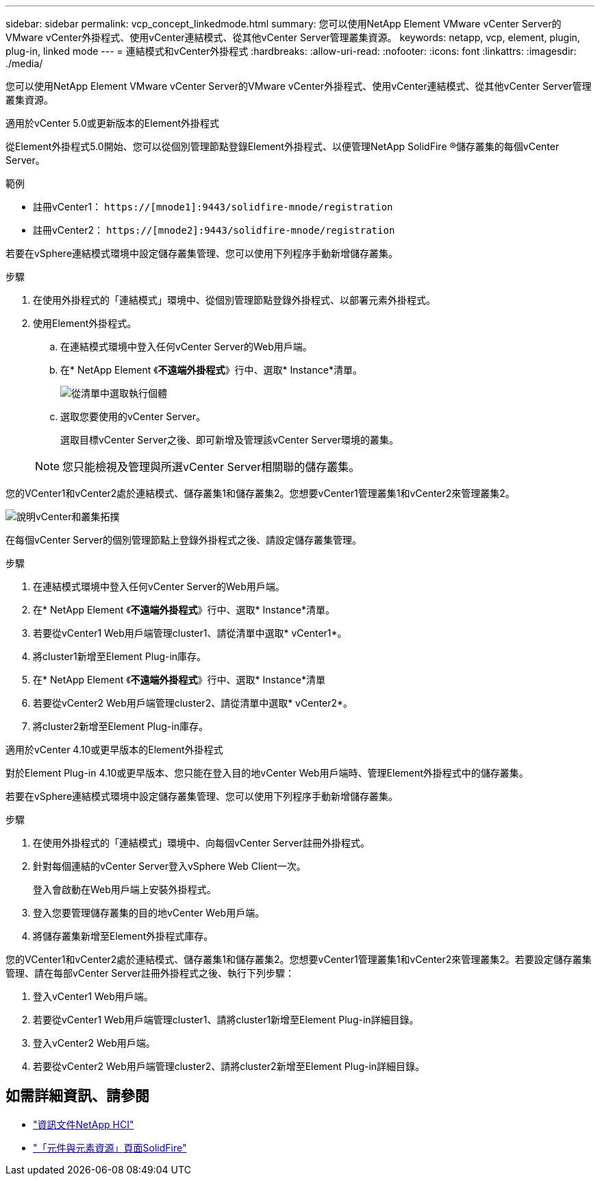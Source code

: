 ---
sidebar: sidebar 
permalink: vcp_concept_linkedmode.html 
summary: 您可以使用NetApp Element VMware vCenter Server的VMware vCenter外掛程式、使用vCenter連結模式、從其他vCenter Server管理叢集資源。 
keywords: netapp, vcp, element, plugin, plug-in, linked mode 
---
= 連結模式和vCenter外掛程式
:hardbreaks:
:allow-uri-read: 
:nofooter: 
:icons: font
:linkattrs: 
:imagesdir: ./media/


[role="lead"]
您可以使用NetApp Element VMware vCenter Server的VMware vCenter外掛程式、使用vCenter連結模式、從其他vCenter Server管理叢集資源。

[role="tabbed-block"]
====
.適用於vCenter 5.0或更新版本的Element外掛程式
--
從Element外掛程式5.0開始、您可以從個別管理節點登錄Element外掛程式、以便管理NetApp SolidFire ®儲存叢集的每個vCenter Server。

.範例
* 註冊vCenter1： `https://[mnode1]:9443/solidfire-mnode/registration`
* 註冊vCenter2： `https://[mnode2]:9443/solidfire-mnode/registration`


若要在vSphere連結模式環境中設定儲存叢集管理、您可以使用下列程序手動新增儲存叢集。

.步驟
. 在使用外掛程式的「連結模式」環境中、從個別管理節點登錄外掛程式、以部署元素外掛程式。
. 使用Element外掛程式。
+
.. 在連結模式環境中登入任何vCenter Server的Web用戶端。
.. 在* NetApp Element 《*不遠端外掛程式*》行中、選取* Instance*清單。
+
image:select_instance.png["從清單中選取執行個體"]

.. 選取您要使用的vCenter Server。
+
選取目標vCenter Server之後、即可新增及管理該vCenter Server環境的叢集。

+

NOTE: 您只能檢視及管理與所選vCenter Server相關聯的儲存叢集。





您的VCenter1和vCenter2處於連結模式、儲存叢集1和儲存叢集2。您想要vCenter1管理叢集1和vCenter2來管理叢集2。

image:two_vcenter_topology.PNG["說明vCenter和叢集拓撲"]

在每個vCenter Server的個別管理節點上登錄外掛程式之後、請設定儲存叢集管理。

.步驟
. 在連結模式環境中登入任何vCenter Server的Web用戶端。
. 在* NetApp Element 《*不遠端外掛程式*》行中、選取* Instance*清單。
. 若要從vCenter1 Web用戶端管理cluster1、請從清單中選取* vCenter1*。
. 將cluster1新增至Element Plug-in庫存。
. 在* NetApp Element 《*不遠端外掛程式*》行中、選取* Instance*清單
. 若要從vCenter2 Web用戶端管理cluster2、請從清單中選取* vCenter2*。
. 將cluster2新增至Element Plug-in庫存。


--
.適用於vCenter 4.10或更早版本的Element外掛程式
--
對於Element Plug-in 4.10或更早版本、您只能在登入目的地vCenter Web用戶端時、管理Element外掛程式中的儲存叢集。

若要在vSphere連結模式環境中設定儲存叢集管理、您可以使用下列程序手動新增儲存叢集。

.步驟
. 在使用外掛程式的「連結模式」環境中、向每個vCenter Server註冊外掛程式。
. 針對每個連結的vCenter Server登入vSphere Web Client一次。
+
登入會啟動在Web用戶端上安裝外掛程式。

. 登入您要管理儲存叢集的目的地vCenter Web用戶端。
. 將儲存叢集新增至Element外掛程式庫存。


您的VCenter1和vCenter2處於連結模式、儲存叢集1和儲存叢集2。您想要vCenter1管理叢集1和vCenter2來管理叢集2。若要設定儲存叢集管理、請在每部vCenter Server註冊外掛程式之後、執行下列步驟：

. 登入vCenter1 Web用戶端。
. 若要從vCenter1 Web用戶端管理cluster1、請將cluster1新增至Element Plug-in詳細目錄。
. 登入vCenter2 Web用戶端。
. 若要從vCenter2 Web用戶端管理cluster2、請將cluster2新增至Element Plug-in詳細目錄。


--
====


== 如需詳細資訊、請參閱

* https://docs.netapp.com/us-en/hci/index.html["資訊文件NetApp HCI"^]
* https://www.netapp.com/data-storage/solidfire/documentation["「元件與元素資源」頁面SolidFire"^]

